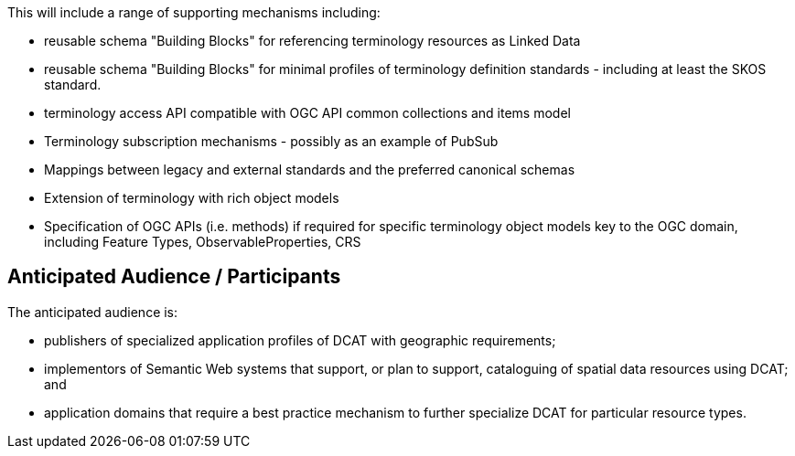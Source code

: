 This will include a range of supporting mechanisms including:

- reusable schema "Building Blocks" for referencing terminology resources as Linked Data
- reusable schema "Building Blocks" for minimal profiles of terminology definition standards - including at least the SKOS standard.
- terminology access API compatible with OGC API common collections and items model
- Terminology subscription mechanisms - possibly as an example of PubSub
- Mappings between legacy and external standards and the preferred canonical schemas
- Extension of terminology with rich object models
- Specification of OGC APIs (i.e. methods) if required for specific terminology object models key to the OGC domain, including Feature Types, ObservableProperties, CRS


== Anticipated Audience / Participants

The anticipated audience is:

- publishers of specialized application profiles of DCAT with geographic requirements;

- implementors of Semantic Web systems that support, or plan to support, cataloguing of spatial data resources using DCAT; and

- application domains that require a best practice mechanism to further specialize DCAT for particular resource types.



